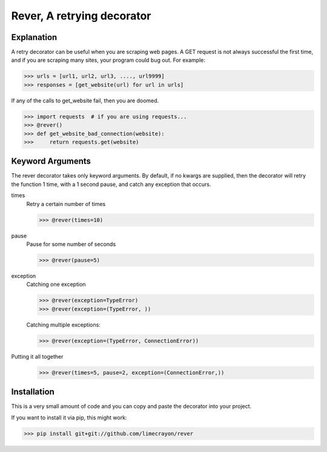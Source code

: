 ---------------------------
Rever, A retrying decorator
---------------------------

Explanation
-----------

A retry decorator can be useful when you are scraping web pages.  A GET request is not always successful
the first time, and if you are scraping many sites, your program could bug out.  For example:

>>> urls = [url1, url2, url3, ...., url9999]
>>> responses = [get_website(url) for url in urls]

If any of the calls to get_website fail, then you are doomed.

>>> import requests  # if you are using requests...
>>> @rever()
>>> def get_website_bad_connection(website):
>>>     return requests.get(website)


Keyword Arguments
-----------------

The rever decorator takes only keyword arguments.  By default, if no kwargs are supplied, then
the decorator will retry the function 1 time, with a 1 second pause, and catch any exception that occurs.


times
    Retry a certain number of times

    >>> @rever(times=10)

pause
    Pause for some number of seconds

    >>> @rever(pause=5)

exception
    Catching one exception

    >>> @rever(exception=TypeError)
    >>> @rever(exception=(TypeError, ))

    Catching multiple exceptions:

    >>> @rever(exception=(TypeError, ConnectionError))


Putting it all together
    >>> @rever(times=5, pause=2, exception=(ConnectionError,))


Installation
------------

This is a very small amount of code and you can copy and paste the decorator into your project.

If you want to install it via pip, this might work:

>>> pip install git+git://github.com/limecrayon/rever
